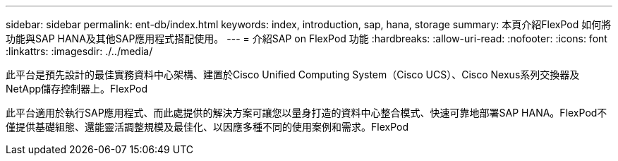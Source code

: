 ---
sidebar: sidebar 
permalink: ent-db/index.html 
keywords: index, introduction, sap, hana, storage 
summary: 本頁介紹FlexPod 如何將功能與SAP HANA及其他SAP應用程式搭配使用。 
---
= 介紹SAP on FlexPod 功能
:hardbreaks:
:allow-uri-read: 
:nofooter: 
:icons: font
:linkattrs: 
:imagesdir: ./../media/


此平台是預先設計的最佳實務資料中心架構、建置於Cisco Unified Computing System（Cisco UCS）、Cisco Nexus系列交換器及NetApp儲存控制器上。FlexPod

此平台適用於執行SAP應用程式、而此處提供的解決方案可讓您以量身打造的資料中心整合模式、快速可靠地部署SAP HANA。FlexPod不僅提供基礎組態、還能靈活調整規模及最佳化、以因應多種不同的使用案例和需求。FlexPod
